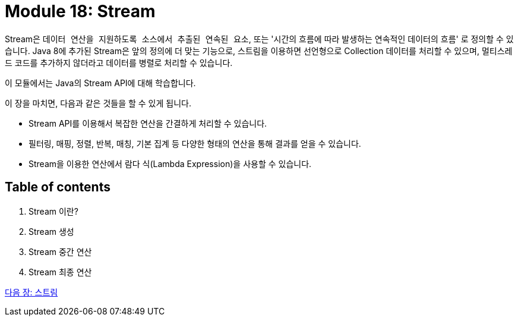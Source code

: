 = Module 18: Stream

Stream은 `데이터 연산을 지원하도록 소스에서 추출된 연속된 요소`, 또는 '시간의 흐름에 따라 발생하는 연속적인 데이터의 흐름' 로 정의할 수 있습니다. Java 8에 추가된 Stream은 앞의 정의에 더 맞는 기능으로, 스트림을 이용하면 선언형으로 Collection 데이터를 처리할 수 있으며, 멀티스레드 코드를 추가하지 않더라고 데이터를 병렬로 처리할 수 있습니다.

이 모듈에서는 Java의 Stream API에 대해 학습합니다.

이 장을 마치면, 다음과 같은 것들을 할 수 있게 됩니다.

* Stream API를 이용해서 복잡한 연산을 간결하게 처리할 수 있습니다.
* 필터링, 매핑, 정렬, 반복, 매칭, 기본 집계 등 다양한 형태의 연산을 통해 결과를 얻을 수 있습니다.
* Stream을 이용한 연산에서 람다 식(Lambda Expression)을 사용할 수 있습니다.

== Table of contents

1. Stream 이란?
2. Stream 생성
3. Stream 중간 연산
4. Stream 최종 연산


link:02_스트림.adoc[다음 장: 스트림]





